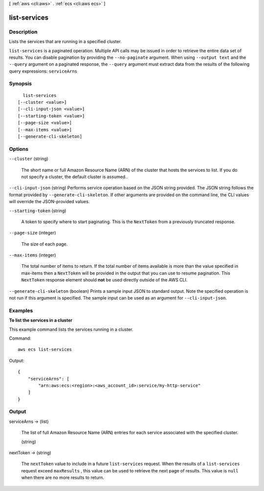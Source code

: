 [ :ref:`aws <cli:aws>` . :ref:`ecs <cli:aws ecs>` ]

.. _cli:aws ecs list-services:


*************
list-services
*************



===========
Description
===========



Lists the services that are running in a specified cluster.



``list-services`` is a paginated operation. Multiple API calls may be issued in order to retrieve the entire data set of results. You can disable pagination by providing the ``--no-paginate`` argument.
When using ``--output text`` and the ``--query`` argument on a paginated response, the ``--query`` argument must extract data from the results of the following query expressions: ``serviceArns``


========
Synopsis
========

::

    list-services
  [--cluster <value>]
  [--cli-input-json <value>]
  [--starting-token <value>]
  [--page-size <value>]
  [--max-items <value>]
  [--generate-cli-skeleton]




=======
Options
=======

``--cluster`` (string)


  The short name or full Amazon Resource Name (ARN) of the cluster that hosts the services to list. If you do not specify a cluster, the default cluster is assumed..

  

``--cli-input-json`` (string)
Performs service operation based on the JSON string provided. The JSON string follows the format provided by ``--generate-cli-skeleton``. If other arguments are provided on the command line, the CLI values will override the JSON-provided values.

``--starting-token`` (string)
 

  A token to specify where to start paginating. This is the ``NextToken`` from a previously truncated response.

   

``--page-size`` (integer)
 

  The size of each page.

   

  

  

``--max-items`` (integer)
 

  The total number of items to return. If the total number of items available is more than the value specified in max-items then a ``NextToken`` will be provided in the output that you can use to resume pagination. This ``NextToken`` response element should **not** be used directly outside of the AWS CLI.

   

``--generate-cli-skeleton`` (boolean)
Prints a sample input JSON to standard output. Note the specified operation is not run if this argument is specified. The sample input can be used as an argument for ``--cli-input-json``.



========
Examples
========

**To list the services in a cluster**

This example command lists the services running in a cluster.

Command::

  aws ecs list-services
  
Output::

  {
      "serviceArns": [
          "arn:aws:ecs:<region>:<aws_account_id>:service/my-http-service"
      ]
  }


======
Output
======

serviceArns -> (list)

  

  The list of full Amazon Resource Name (ARN) entries for each service associated with the specified cluster.

  

  (string)

    

    

  

nextToken -> (string)

  

  The ``nextToken`` value to include in a future ``list-services`` request. When the results of a ``list-services`` request exceed ``maxResults`` , this value can be used to retrieve the next page of results. This value is ``null`` when there are no more results to return.

  

  

